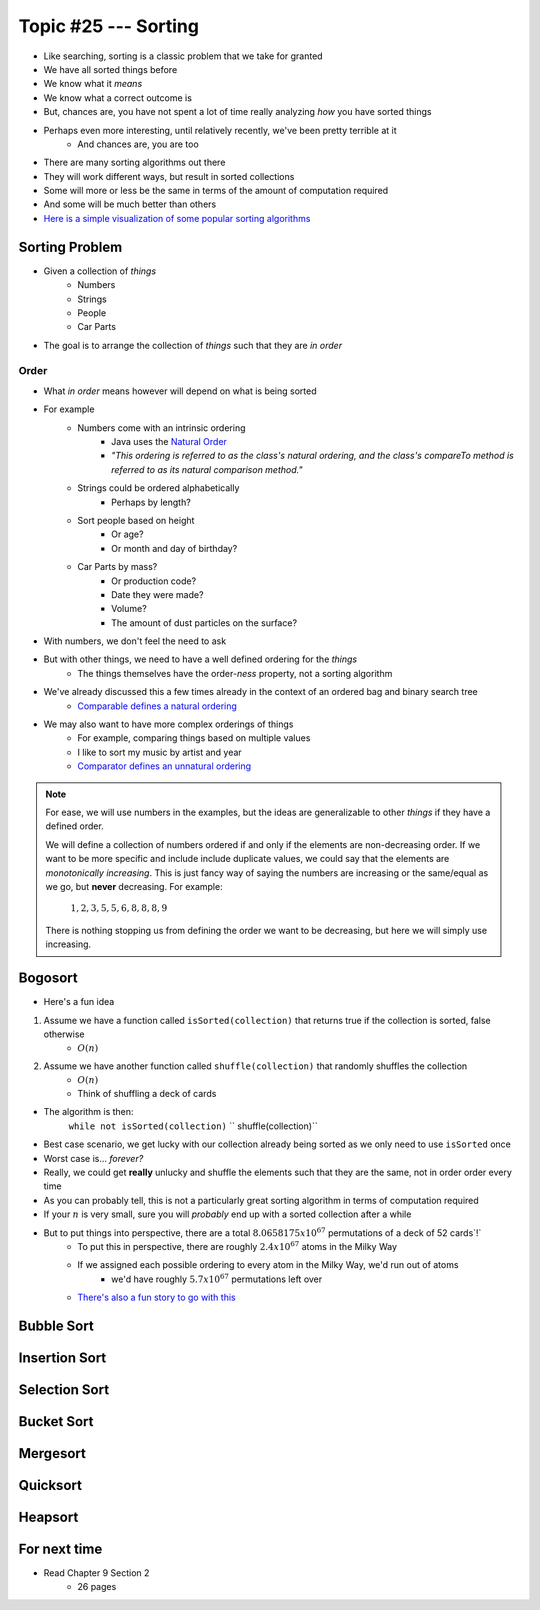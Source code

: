 *********************
Topic #25 --- Sorting
*********************

* Like searching, sorting is a classic problem that we take for granted
* We have all sorted things before
* We know what it *means*
* We know what a correct outcome is
* But, chances are, you have not spent a lot of time really analyzing *how* you have sorted things

* Perhaps even more interesting, until relatively recently, we've been pretty terrible at it
    * And chances are, you are too

* There are many sorting algorithms out there
* They will work different ways, but result in sorted collections
* Some will more or less be the same in terms of the amount of computation required
* And some will be much better than others

* `Here is a simple visualization of some popular sorting algorithms <https://www.toptal.com/developers/sorting-algorithms>`_


Sorting Problem
===============

* Given a collection of *things*
    * Numbers
    * Strings
    * People
    * Car Parts

* The goal is to arrange the collection of *things* such that they are *in order*


Order
-----

* What *in order* means however will depend on what is being sorted
* For example
    * Numbers come with an intrinsic ordering
        * Java uses the `Natural Order <https://docs.oracle.com/en/java/javase/11/docs/api/java.base/java/lang/Comparable.html>`_
        * *"This ordering is referred to as the class's natural ordering, and the class's compareTo method is referred to as its natural comparison method."*
    * Strings could be ordered alphabetically
        * Perhaps by length?
    * Sort people based on height
        * Or age?
        * Or month and day of birthday?
    * Car Parts by mass?
        * Or production code?
        * Date they were made?
        * Volume?
        * The amount of dust particles on the surface?

* With numbers, we don't feel the need to ask
* But with other things, we need to have a well defined ordering for the *things*
    * The things themselves have the order-*ness* property, not a sorting algorithm

* We've already discussed this a few times already in the context of an ordered bag and binary search tree
    * `Comparable defines a natural ordering <https://docs.oracle.com/en/java/javase/11/docs/api/java.base/java/lang/Comparable.html>`_

* We may also want to have more complex orderings of things
    * For example, comparing things based on multiple values
    * I like to sort my music by artist and year
    * `Comparator defines an unnatural ordering <https://docs.oracle.com/en/java/javase/11/docs/api/java.base/java/util/Comparator.html>`_

.. note::

    For ease, we will use numbers in the examples, but the ideas are generalizable to other *things* if they have a
    defined order.

    We will define a collection of numbers ordered if and only if the elements are non-decreasing order. If we want to
    be more specific and include include duplicate values, we could say that the elements are
    *monotonically increasing*. This is just fancy way of saying the numbers are increasing or the same/equal as we go,
    but **never** decreasing. For example:

        :math:`1, 2, 3, 5, 5, 6, 8, 8, 8, 9`

    There is nothing stopping us from defining the order we want to be decreasing, but here we will simply use
    increasing.


Bogosort
========

* Here's a fun idea

1. Assume we have a function called ``isSorted(collection)`` that returns true if the collection is sorted, false otherwise
    * :math:`O(n)`
2. Assume we have another function called ``shuffle(collection)`` that randomly shuffles the collection
    * :math:`O(n)`
    * Think of shuffling a deck of cards

* The algorithm is then:
    ``while not isSorted(collection)``
    ``    shuffle(collection)``

* Best case scenario, we get lucky with our collection already being sorted as we only need to use ``isSorted`` once
* Worst case is... *forever?*
* Really, we could get **really** unlucky and shuffle the elements such that they are the same, not in order order every time

* As you can probably tell, this is not a particularly great sorting algorithm in terms of computation required
* If your :math:`n` is very small, sure you will *probably* end up with a sorted collection after a while
* But to put things into perspective, there are a total :math:`8.0658175x10^{67}` permutations of a deck of 52 cards`!`
    * To put this in perspective, there are roughly :math:`2.4x10^{67}` atoms in the Milky Way
    * If we assigned each possible ordering to every atom in the Milky Way, we'd run out of atoms
        * we'd have roughly :math:`5.7x10^{67}` permutations left over
    * `There's also a fun story to go with this <https://www.reddit.com/r/AskReddit/comments/6il1jx/comment/dj71u1v/?utm_source=share&utm_medium=web2x&context=3>`_


Bubble Sort
===========


Insertion Sort
==============


Selection Sort
==============


Bucket Sort
===========


Mergesort
=========


Quicksort
=========


Heapsort
========


For next time
=============

* Read Chapter 9 Section 2
    * 26 pages
